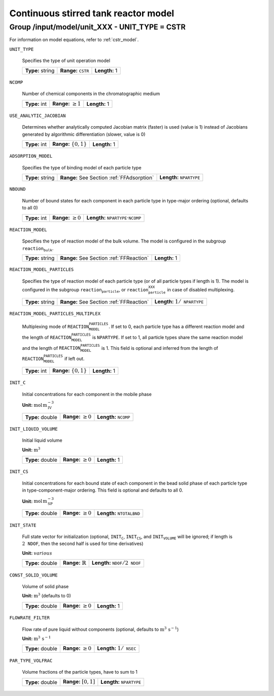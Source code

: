 .. _cstr_config:

Continuous stirred tank reactor model
=====================================

Group /input/model/unit_XXX - UNIT_TYPE = CSTR
----------------------------------------------


For information on model equations, refer to :ref:`cstr_model`.

``UNIT_TYPE``

   Specifies the type of unit operation model
   
   ================  ================================  =============
   **Type:** string  **Range:** :math:`\texttt{CSTR}`  **Length:** 1
   ================  ================================  =============
   
``NCOMP``

   Number of chemical components in the chromatographic medium
   
   =============  =========================  =============
   **Type:** int  **Range:** :math:`\geq 1`  **Length:** 1
   =============  =========================  =============
   
``USE_ANALYTIC_JACOBIAN``

   Determines whether analytically computed Jacobian matrix (faster) is used (value is 1) instead of Jacobians generated by algorithmic differentiation (slower, value is 0)
   
   =============  ===========================  =============
   **Type:** int  **Range:** :math:`\{0, 1\}`  **Length:** 1
   =============  ===========================  =============
   
``ADSORPTION_MODEL``

   Specifies the type of binding model of each particle type
   
   ================  ==========================================  =====================================
   **Type:** string  **Range:** See Section :ref:`FFAdsorption`  **Length:** :math:`\texttt{NPARTYPE}`
   ================  ==========================================  =====================================
   
``NBOUND``

   Number of bound states for each component in each particle type in type-major ordering (optional, defaults to all 0)
   
   =============  =========================  ===========================================================
   **Type:** int  **Range:** :math:`\geq 0`  **Length:** :math:`\texttt{NPARTYPE} \cdot \texttt{NCOMP}`
   =============  =========================  ===========================================================
   
``REACTION_MODEL``

   Specifies the type of reaction model of the bulk volume. The model is configured in the subgroup :math:`\texttt{reaction_bulk}`.
   
   ================  ========================================  =============
   **Type:** string  **Range:** See Section :ref:`FFReaction`  **Length:** 1
   ================  ========================================  =============
   
``REACTION_MODEL_PARTICLES``

   Specifies the type of reaction model of each particle type (or of all particle types if length is 1). The model is configured in the subgroup :math:`\texttt{reaction_particle}`, or :math:`\texttt{reaction_particle_XXX}` in case of disabled multiplexing.
   
   ================  ========================================  =========================================
   **Type:** string  **Range:** See Section :ref:`FFReaction`  **Length:** :math:`1 / \texttt{NPARTYPE}`
   ================  ========================================  =========================================
   
``REACTION_MODEL_PARTICLES_MULTIPLEX``

   Multiplexing mode of :math:`\texttt{REACTION_MODEL_PARTICLES}`. If set to 0, each particle type has a different reaction model and the length of :math:`\texttt{REACTION_MODEL_PARTICLES}` is :math:`\texttt{NPARTYPE}`. If set to 1, all particle types share the same reaction model and the length of :math:`\texttt{REACTION_MODEL_PARTICLES}` is 1.  This field is optional and inferred from the length of :math:`\texttt{REACTION_MODEL_PARTICLES}` if left out.
   
   =============  ===========================  =============
   **Type:** int  **Range:** :math:`\{0, 1\}`  **Length:** 1
   =============  ===========================  =============
   
``INIT_C``

   Initial concentrations for each component in the mobile phase

   **Unit:** :math:`\mathrm{mol}\,\mathrm{m}_{\mathrm{IV}}^{-3}`
   
   ================  =========================  ==================================
   **Type:** double  **Range:** :math:`\geq 0`  **Length:** :math:`\texttt{NCOMP}`
   ================  =========================  ==================================
   
``INIT_LIQUID_VOLUME``

   Initial liquid volume

   **Unit:** :math:`\mathrm{m}^{3}`
   
   ================  =========================  =============
   **Type:** double  **Range:** :math:`\geq 0`  **Length:** 1
   ================  =========================  =============
   
``INIT_CS``

   Initial concentrations for each bound state of each component in the bead solid phase of each particle type in type-component-major ordering. This field is optional and defaults to all 0.

   **Unit:** :math:`\mathrm{mol}\,\mathrm{m}_{\mathrm{SP}}^{-3}`
   
   ================  =========================  =======================================
   **Type:** double  **Range:** :math:`\geq 0`  **Length:** :math:`\texttt{NTOTALBND}`
   ================  =========================  =======================================
   
``INIT_STATE``

   Full state vector for initialization (optional, :math:`\texttt{INIT_C}`, :math:`\texttt{INIT_CS}`, and :math:`\texttt{INIT_VOLUME}` will be ignored; if length is :math:`2\texttt{NDOF}`, then the second half is used for time derivatives)

   **Unit:** :math:`various`
   
   ================  =============================  ====================================================
   **Type:** double  **Range:** :math:`\mathbb{R}`  **Length:** :math:`\texttt{NDOF} / 2\texttt{NDOF}`
   ================  =============================  ====================================================
   
``CONST_SOLID_VOLUME``

   Volume of solid phase 

   **Unit:** :math:`\mathrm{m}^{3}` (defaults to 0)
   
   ================  =========================  =============
   **Type:** double  **Range:** :math:`\geq 0`  **Length:** 1
   ================  =========================  =============
   
``FLOWRATE_FILTER``

   Flow rate of pure liquid without components (optional, defaults to :math:`\mathrm{m}^{3}\,\mathrm{s}^{-1}`)

   **Unit:** :math:`\mathrm{m}^{3}\,\mathrm{s}^{-1}`
   
   ================  =========================  ======================================
   **Type:** double  **Range:** :math:`\geq 0`  **Length:** :math:`1 / \texttt{NSEC}`
   ================  =========================  ======================================
   
``PAR_TYPE_VOLFRAC``

   Volume fractions of the particle types, have to sum to 1
   
   ================  ========================  =====================================
   **Type:** double  **Range:** :math:`[0,1]`  **Length:** :math:`\texttt{NPARTYPE}`
   ================  ========================  =====================================
